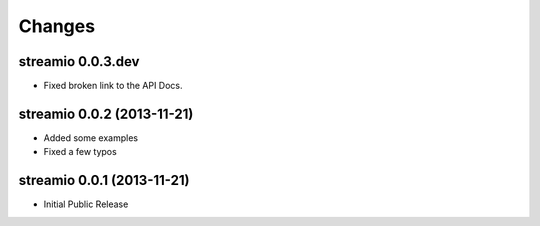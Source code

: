 Changes
-------


streamio 0.0.3.dev
..................

- Fixed broken link to the API Docs.


streamio 0.0.2 (2013-11-21)
...........................

- Added some examples
- Fixed a few typos


streamio 0.0.1 (2013-11-21)
...........................

- Initial Public Release
